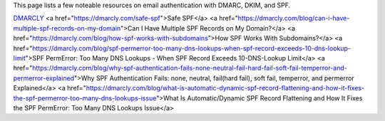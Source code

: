 This page lists a few noteable resources on email authentication with DMARC, DKIM, and SPF.

`DMARCLY <https://dmarcly.com>`_
<a href="https://dmarcly.com/safe-spf">Safe SPF</a>
<a href="https://dmarcly.com/blog/can-i-have-multiple-spf-records-on-my-domain">Can I Have Multiple SPF Records on My Domain?</a>
<a href="https://dmarcly.com/blog/how-spf-works-with-subdomains">How SPF Works With Subdomains?</a>
<a href="https://dmarcly.com/blog/spf-permerror-too-many-dns-lookups-when-spf-record-exceeds-10-dns-lookup-limit">SPF PermError: Too Many DNS Lookups - When SPF Record Exceeds 10-DNS-Lookup Limit</a>
<a href="https://dmarcly.com/blog/why-spf-authentication-fails-none-neutral-fail-hard-fail-soft-fail-temperror-and-permerror-explained">Why SPF Authentication Fails: none, neutral, fail(hard fail), soft fail, temperror, and permerror Explained</a>
<a href="https://dmarcly.com/blog/what-is-automatic-dynamic-spf-record-flattening-and-how-it-fixes-the-spf-permerror-too-many-dns-lookups-issue">What Is Automatic/Dynamic SPF Record Flattening and How It Fixes the SPF PermError: Too Many DNS Lookups Issue</a>
